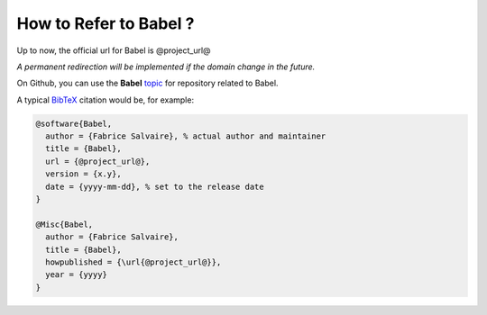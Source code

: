 .. _how-to-refer-page:

===========================
 How to Refer to Babel ?
===========================

Up to now, the official url for Babel is @project_url@

*A permanent redirection will be implemented if the domain change in the future.*

On Github, you can use the **Babel** `topic <https://github.com/search?q=topic%3ABabel&type=Repositories>`_ for repository related to Babel.

A typical `BibTeX <https://en.wikipedia.org/wiki/BibTeX>`_ citation would be, for example:

.. code:: bibtex

    @software{Babel,
      author = {Fabrice Salvaire}, % actual author and maintainer
      title = {Babel},
      url = {@project_url@},
      version = {x.y},
      date = {yyyy-mm-dd}, % set to the release date
    }

    @Misc{Babel,
      author = {Fabrice Salvaire},
      title = {Babel},
      howpublished = {\url{@project_url@}},
      year = {yyyy}
    }
